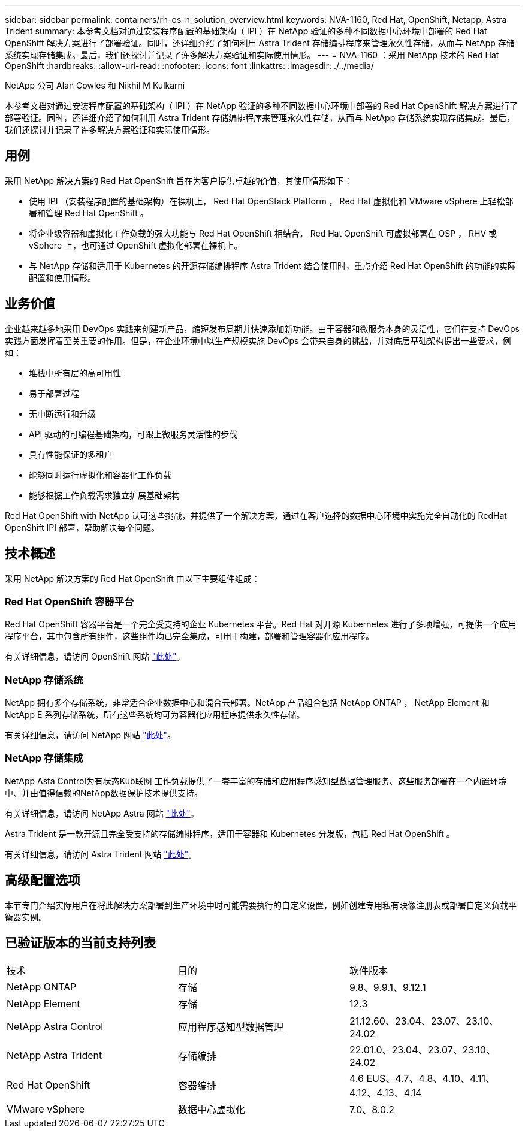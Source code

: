 ---
sidebar: sidebar 
permalink: containers/rh-os-n_solution_overview.html 
keywords: NVA-1160, Red Hat, OpenShift, Netapp, Astra Trident 
summary: 本参考文档对通过安装程序配置的基础架构（ IPI ）在 NetApp 验证的多种不同数据中心环境中部署的 Red Hat OpenShift 解决方案进行了部署验证。同时，还详细介绍了如何利用 Astra Trident 存储编排程序来管理永久性存储，从而与 NetApp 存储系统实现存储集成。最后，我们还探讨并记录了许多解决方案验证和实际使用情形。 
---
= NVA-1160 ：采用 NetApp 技术的 Red Hat OpenShift
:hardbreaks:
:allow-uri-read: 
:nofooter: 
:icons: font
:linkattrs: 
:imagesdir: ./../media/


NetApp 公司 Alan Cowles 和 Nikhil M Kulkarni

本参考文档对通过安装程序配置的基础架构（ IPI ）在 NetApp 验证的多种不同数据中心环境中部署的 Red Hat OpenShift 解决方案进行了部署验证。同时，还详细介绍了如何利用 Astra Trident 存储编排程序来管理永久性存储，从而与 NetApp 存储系统实现存储集成。最后，我们还探讨并记录了许多解决方案验证和实际使用情形。



== 用例

采用 NetApp 解决方案的 Red Hat OpenShift 旨在为客户提供卓越的价值，其使用情形如下：

* 使用 IPI （安装程序配置的基础架构）在裸机上， Red Hat OpenStack Platform ， Red Hat 虚拟化和 VMware vSphere 上轻松部署和管理 Red Hat OpenShift 。
* 将企业级容器和虚拟化工作负载的强大功能与 Red Hat OpenShift 相结合， Red Hat OpenShift 可虚拟部署在 OSP ， RHV 或 vSphere 上，也可通过 OpenShift 虚拟化部署在裸机上。
* 与 NetApp 存储和适用于 Kubernetes 的开源存储编排程序 Astra Trident 结合使用时，重点介绍 Red Hat OpenShift 的功能的实际配置和使用情形。




== 业务价值

企业越来越多地采用 DevOps 实践来创建新产品，缩短发布周期并快速添加新功能。由于容器和微服务本身的灵活性，它们在支持 DevOps 实践方面发挥着至关重要的作用。但是，在企业环境中以生产规模实施 DevOps 会带来自身的挑战，并对底层基础架构提出一些要求，例如：

* 堆栈中所有层的高可用性
* 易于部署过程
* 无中断运行和升级
* API 驱动的可编程基础架构，可跟上微服务灵活性的步伐
* 具有性能保证的多租户
* 能够同时运行虚拟化和容器化工作负载
* 能够根据工作负载需求独立扩展基础架构


Red Hat OpenShift with NetApp 认可这些挑战，并提供了一个解决方案，通过在客户选择的数据中心环境中实施完全自动化的 RedHat OpenShift IPI 部署，帮助解决每个问题。



== 技术概述

采用 NetApp 解决方案的 Red Hat OpenShift 由以下主要组件组成：



=== Red Hat OpenShift 容器平台

Red Hat OpenShift 容器平台是一个完全受支持的企业 Kubernetes 平台。Red Hat 对开源 Kubernetes 进行了多项增强，可提供一个应用程序平台，其中包含所有组件，这些组件均已完全集成，可用于构建，部署和管理容器化应用程序。

有关详细信息，请访问 OpenShift 网站 https://www.openshift.com["此处"]。



=== NetApp 存储系统

NetApp 拥有多个存储系统，非常适合企业数据中心和混合云部署。NetApp 产品组合包括 NetApp ONTAP ， NetApp Element 和 NetApp E 系列存储系统，所有这些系统均可为容器化应用程序提供永久性存储。

有关详细信息，请访问 NetApp 网站 https://www.netapp.com["此处"]。



=== NetApp 存储集成

NetApp Asta Control为有状态Kub联网 工作负载提供了一套丰富的存储和应用程序感知型数据管理服务、这些服务部署在一个内置环境中、并由值得信赖的NetApp数据保护技术提供支持。

有关详细信息，请访问 NetApp Astra 网站 https://docs.netapp.com/us-en/astra-family/["此处"]。

Astra Trident 是一款开源且完全受支持的存储编排程序，适用于容器和 Kubernetes 分发版，包括 Red Hat OpenShift 。

有关详细信息，请访问 Astra Trident 网站 https://docs.netapp.com/us-en/trident/index.html["此处"]。



== 高级配置选项

本节专门介绍实际用户在将此解决方案部署到生产环境中时可能需要执行的自定义设置，例如创建专用私有映像注册表或部署自定义负载平衡器实例。



== 已验证版本的当前支持列表

|===


| 技术 | 目的 | 软件版本 


| NetApp ONTAP | 存储 | 9.8、9.9.1、9.12.1 


| NetApp Element | 存储 | 12.3 


| NetApp Astra Control | 应用程序感知型数据管理 | 21.12.60、23.04、23.07、23.10、24.02 


| NetApp Astra Trident | 存储编排 | 22.01.0、23.04、23.07、23.10、24.02 


| Red Hat OpenShift | 容器编排 | 4.6 EUS、4.7、4.8、4.10、4.11、 4.12、4.13、4.14 


| VMware vSphere | 数据中心虚拟化 | 7.0、8.0.2 
|===